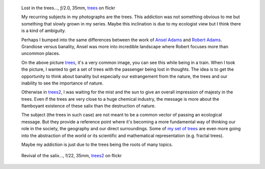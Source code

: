 .. title: A photographic addiction to trees
.. slug: A photographic addiction to trees
.. date: 2016-04-24 18:03:49 UTC+02:00
.. tags: arbre, arbres, tree, trees, art, addiction
.. link:
.. description: I do photography and trees are one of my favorite subject.
.. type: text
.. author: Alexandre Dulaunoy

.. _trees: https://www.flickr.com/photos/adulau/26292095740/
.. figure:: trees1.jpg
   :alt: Lost in the trees...

   Lost in the trees..., ƒ/2.0, 35mm, trees_ on flickr

   My recurring subjects in my photographs are the trees. This addiction was not something obvious to
   me but something that slowly grown in my series. Maybe this inclination is due to my ecologist view
   but I think there is a kind of ambiguity.

   Perhaps I bumped into the same differences between the work of
   `Ansel Adams <https://en.wikipedia.org/wiki/Ansel_Adams>`_ and `Robert Adams <http://www.masters-of-photography.com/A/adamsr/adamsr_articles3.html>`_. Grandiose versus banality, Ansel was more into incredible landscape where
   Robert focuses more than uncommon places.

   On the above picture trees_, it's a very common image, you can see this while being in a train. When I took the picture, I wanted to get a set of trees with the passenger being lost in thoughts. The idea is to get the opportunity to think about banality but especially our estrangement from the nature, the trees and our inability to see the importance of nature.

   Otherwise in trees2_, I was waiting for the mist and the sun to give an overall impression of majesty in the trees. Even if the trees are very close to a huge chemical industry, the message is more about the flamboyant existence of these salix than the destruction of nature.

   The subject (the trees in such case) are not meant to be a common vector of passing an ecological message. But they provide a reference point where it's becoming a more fundamental way of thinking our role in the society, the geography and our direct surroundings. Some of `my set of trees <https://www.flickr.com/photos/adulau/albums/72157626083564097>`_ are even more going into the abstraction of the world or its scientific and mathematical representation (e.g. fractal trees).

   Maybe my addiction is just due to the trees being the roots of many topics.

.. _trees2: https://www.flickr.com/photos/adulau/26212984535/
.. figure:: trees2.jpg
   :alt: Revival of the salix

   Revival of the salix..., f/22, 35mm, trees2_ on flickr

